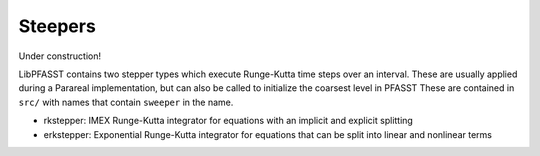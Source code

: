 Steepers
========

Under construction!

LibPFASST contains two stepper types which execute Runge-Kutta time steps over an interval.
These are usually applied during a Parareal implementation, but can also be called to initialize the coarsest level in PFASST
These are contained in ``src/`` with names that contain ``sweeper`` in the name.

* rkstepper: IMEX Runge-Kutta integrator for equations with an implicit  and explicit splitting
* erkstepper: Exponential Runge-Kutta integrator for equations that can be split into
  linear and nonlinear terms
